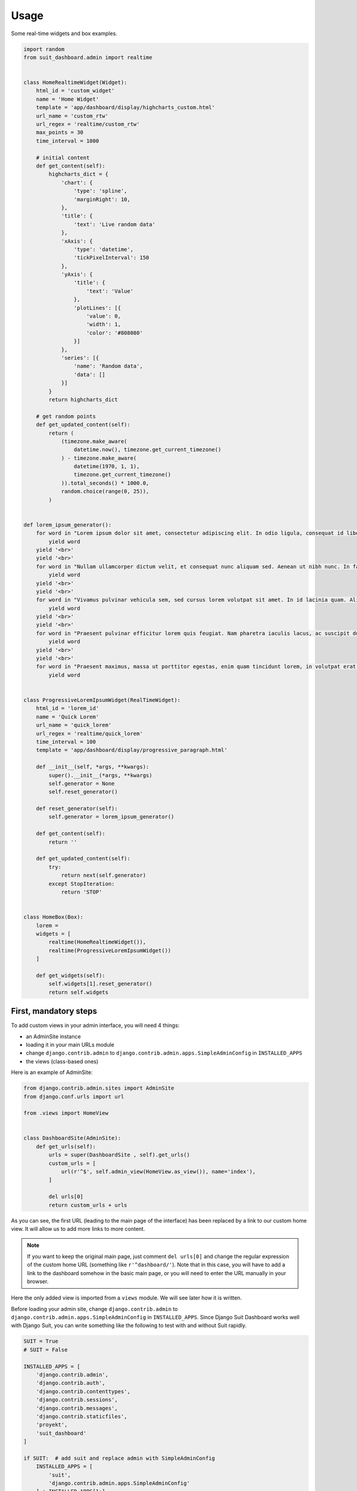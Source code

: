 =====
Usage
=====

Some real-time widgets and box examples.

.. code:: python

    import random
    from suit_dashboard.admin import realtime


    class HomeRealtimeWidget(Widget):
        html_id = 'custom_widget'
        name = 'Home Widget'
        template = 'app/dashboard/display/highcharts_custom.html'
        url_name = 'custom_rtw'
        url_regex = 'realtime/custom_rtw'
        max_points = 30
        time_interval = 1000

        # initial content
        def get_content(self):
            highcharts_dict = {
                'chart': {
                    'type': 'spline',
                    'marginRight': 10,
                },
                'title': {
                    'text': 'Live random data'
                },
                'xAxis': {
                    'type': 'datetime',
                    'tickPixelInterval': 150
                },
                'yAxis': {
                    'title': {
                        'text': 'Value'
                    },
                    'plotLines': [{
                        'value': 0,
                        'width': 1,
                        'color': '#808080'
                    }]
                },
                'series': [{
                    'name': 'Random data',
                    'data': []
                }]
            }
            return highcharts_dict

        # get random points
        def get_updated_content(self):
            return (
                (timezone.make_aware(
                    datetime.now(), timezone.get_current_timezone()
                ) - timezone.make_aware(
                    datetime(1970, 1, 1),
                    timezone.get_current_timezone()
                )).total_seconds() * 1000.0,
                random.choice(range(0, 25)),
            )


    def lorem_ipsum_generator():
        for word in "Lorem ipsum dolor sit amet, consectetur adipiscing elit. In odio ligula, consequat id libero in, efficitur suscipit dolor. Vivamus interdum justo tincidunt libero pretium congue. Sed luctus augue vitae arcu imperdiet, vitae pellentesque elit auctor. In hac habitasse platea dictumst. Nunc fermentum sem vel neque maximus viverra. Praesent tortor leo, ultricies ut bibendum in, luctus nec felis. Donec id eleifend eros. Phasellus congue sollicitudin erat sed dapibus.".split(' '):
            yield word
        yield '<br>'
        yield '<br>'
        for word in "Nullam ullamcorper dictum velit, et consequat nunc aliquam sed. Aenean ut nibh nunc. In facilisis sit amet lectus non tempor. Integer non lacinia lacus, vel venenatis dui. Sed a luctus neque. Maecenas interdum, tellus sed gravida semper, metus massa tempus quam, non tristique dui arcu nec leo. Donec iaculis ut mauris eu venenatis. Donec eu pulvinar purus, nec viverra quam. Vivamus ultricies pretium hendrerit. Fusce lobortis et mauris ut consequat. Nullam eu aliquet neque. Aenean mauris quam, cursus eget tellus sed, fringilla eleifend orci. Curabitur a pretium enim.".split(' '):
            yield word
        yield '<br>'
        yield '<br>'
        for word in "Vivamus pulvinar vehicula sem, sed cursus lorem volutpat sit amet. In id lacinia quam. Aliquam ligula velit, scelerisque in finibus id, efficitur sit amet quam. Nam sagittis semper nisl sed pharetra. Praesent ex lorem, vestibulum ac ipsum quis, finibus molestie lorem. Vivamus vehicula lacus in leo fringilla, nec fermentum nibh fermentum. Mauris tincidunt, metus et venenatis auctor, sem felis sagittis odio, a volutpat erat eros luctus enim. Nunc in velit a arcu rhoncus ultricies. Vestibulum ante ipsum primis in faucibus orci luctus et ultrices posuere cubilia Curae; Phasellus sit amet auctor libero. Donec vitae est sodales, tincidunt magna in, ultrices arcu. Praesent blandit enim a nibh tristique placerat. Aliquam cursus euismod eros, vel ultrices massa ultrices id. Mauris eu malesuada mi. Integer ut diam semper, gravida odio ac, bibendum velit. Curabitur eget ante at eros iaculis aliquam nec commodo nisi.".split(' '):
            yield word
        yield '<br>'
        yield '<br>'
        for word in "Praesent pulvinar efficitur lorem quis feugiat. Nam pharetra iaculis lacus, ac suscipit dui. Sed aliquam feugiat purus, at interdum velit faucibus sed. Suspendisse bibendum est erat, sed pulvinar nulla laoreet sed. Aliquam nec lacus sed ante cursus consectetur at id dui. Suspendisse potenti. In posuere arcu vel erat sollicitudin, nec auctor eros vehicula. Aliquam erat volutpat. Proin ultrices blandit ex at tincidunt. Quisque porta nec est sit amet facilisis. Proin euismod nisi mattis dui dictum dictum. Lorem ipsum dolor sit amet, consectetur adipiscing elit. Nunc vestibulum suscipit lorem, non tristique quam bibendum et. Fusce hendrerit sem a rhoncus congue.".split(' '):
            yield word
        yield '<br>'
        yield '<br>'
        for word in "Praesent maximus, massa ut porttitor egestas, enim quam tincidunt lorem, in volutpat erat metus ut quam. Nulla sodales accumsan nisl. Pellentesque sollicitudin lectus libero, et auctor diam mattis molestie. Maecenas sed venenatis dolor. Interdum et malesuada fames ac ante ipsum primis in faucibus. Aliquam id blandit nisl, ac fermentum arcu. Aliquam magna lorem, commodo id velit ornare, tincidunt ultricies turpis. Vivamus non velit nec erat accumsan venenatis. Phasellus molestie massa suscipit felis feugiat vestibulum. Cum sociis natoque penatibus et magnis dis parturient montes, nascetur ridiculus mus. Curabitur pellentesque mattis euismod. Donec faucibus id nulla nec imperdiet. Quisque interdum justo quis nisl feugiat, sed vehicula eros mollis. Nullam lorem justo, maximus nec viverra vitae, consequat id lectus.".split(' '):
            yield word


    class ProgressiveLoremIpsumWidget(RealTimeWidget):
        html_id = 'lorem_id'
        name = 'Quick Lorem'
        url_name = 'quick_lorem'
        url_regex = 'realtime/quick_lorem'
        time_interval = 100
        template = 'app/dashboard/display/progressive_paragraph.html'

        def __init__(self, *args, **kwargs):
            super().__init__(*args, **kwargs)
            self.generator = None
            self.reset_generator()

        def reset_generator(self):
            self.generator = lorem_ipsum_generator()

        def get_content(self):
            return ''

        def get_updated_content(self):
            try:
                return next(self.generator)
            except StopIteration:
                return 'STOP'


    class HomeBox(Box):
        lorem =
        widgets = [
            realtime(HomeRealtimeWidget()),
            realtime(ProgressiveLoremIpsumWidget())
        ]

        def get_widgets(self):
            self.widgets[1].reset_generator()
            return self.widgets


First, mandatory steps
======================

To add custom views in your admin interface, you will need 4 things:

- an AdminSite instance
- loading it in your main URLs module
- change ``django.contrib.admin`` to
  ``django.contrib.admin.apps.SimpleAdminConfig`` in ``INSTALLED_APPS``
- the views (class-based ones)

Here is an example of AdminSite:

.. code:: python

    from django.contrib.admin.sites import AdminSite
    from django.conf.urls import url

    from .views import HomeView


    class DashboardSite(AdminSite):
        def get_urls(self):
            urls = super(DashboardSite , self).get_urls()
            custom_urls = [
                url(r'^$', self.admin_view(HomeView.as_view()), name='index'),
            ]

            del urls[0]
            return custom_urls + urls

As you can see, the first URL (leading to the main page of the interface)
has been replaced by a link to our custom home view. It will allow us to add
more links to more content.

.. note::

    If you want to keep the original main page, just comment ``del urls[0]``
    and change the regular expression of the custom home URL (something like
    ``r'^dashboard/'``).
    Note that in this case, you will have to add a link to the dashboard
    somehow in the basic main page, or you will need to enter the URL manually
    in your browser.

Here the only added view is imported from a ``views`` module. We will see later
how it is written.

Before loading your admin site, change ``django.contrib.admin`` to
``django.contrib.admin.apps.SimpleAdminConfig`` in ``INSTALLED_APPS``.
Since Django Suit Dashboard works well with Django Suit, you can write
something like the following to test with and without Suit rapidly.

.. code:: python

    SUIT = True
    # SUIT = False

    INSTALLED_APPS = [
        'django.contrib.admin',
        'django.contrib.auth',
        'django.contrib.contenttypes',
        'django.contrib.sessions',
        'django.contrib.messages',
        'django.contrib.staticfiles',
        'proyekt',
        'suit_dashboard'
    ]

    if SUIT:  # add suit and replace admin with SimpleAdminConfig
        INSTALLED_APPS = [
            'suit',
            'django.contrib.admin.apps.SimpleAdminConfig'
        ] + INSTALLED_APPS[1:]

Just switch on and off ``SUIT`` boolean to test it out.

Once your admin site is set up and your installed apps ok,
load your admin site in your main URLs module:

.. code:: python

    from django.contrib import admin

    from .site import DashboardSite

    admin.site = DashboardSite()
    admin.sites.site = admin.site
    admin.autodiscover()


Views
=====

Django Suit Dashboard provides a view called ``DashboardView``, importable
from ``suit_dashboard.views``. You can inherit of this base view to create
your own views.

.. code:: python

    from suit_dashboard.views import DashboardView


    class HomeView(DashboardView):
        pass

This view will render the base template from Django Suit Dashboard. If you
want to add CSS or JS libraries in your HTML, you can specify the ``template``
class variable in your view:

.. code:: python

    class HomeView(DashboardView):
        template_name = 'a/project/template.html'

In the template, you can override or overload the ``dashboard_css`` and
``dashboard_js`` blocks. Example:

.. code:: html

    {% extends "suit_dashboard/base.html" %}
    {% load static %}

    {% block dashboard_css %}
      {% if not suit %}
        <link href="{% static 'bower_components/bootstrap/dist/css/bootstrap.min.css' %}" rel="stylesheet">
        <link href="{% static 'bower_components/bootstrap/dist/css/bootstrap-theme.min.css' %}" rel="stylesheet">
      {% endif %}
    {% endblock %}

    {% block dashboard_js %}
      {% if not suit %}
        <script src="{% static 'bower_components/jquery/dist/jquery.min.js' %}"></script>
        <script src="{% static 'bower_components/bootstrap/dist/js/bootstrap.min.js' %}"></script>
      {% endif %}
      <script src="{% static 'bower_components/highcharts/highcharts.js' %}"></script>
      <script src="{% static 'bower_components/highcharts/modules/heatmap.js' %}"></script>
      <script src="{% static 'bower_components/highcharts/highcharts-more.js' %}"></script>
    {% endblock %}

.. note::

    As you can see, a ``suit`` variable is available in the context of every
    view based on ``DashboardView``. You can use it to adapt your content for
    Django Suit and classic Django styles. In the example above, we use it
    to avoid adding Bootstrap a second time, possibly colliding with
    Django's or Django Suit's own versions of Bootstrap.



Nested views and breadcrumbs
----------------------------

Nesting views is useful if you want to build a page tree in your admin
interface. It is also useful to build navigation breadcrumbs.

Let's play with an example:

.. code:: python

    # in your AdminSite class

    def get_urls(self):
        urls = super(DashboardSite , self).get_urls()
        custom_urls = [
            url(r'^$', self.admin_view(HomeView.as_view()), name='index'),
            url(r'nest1/^$', self.admin_view(NestView1.as_view()), name='nest1'),
            url(r'nest1/nest2/^$', self.admin_view(NestView2.as_view()), name='nest2'),
        ]

    # in your views

    class HomeView(DashboardView):
        template_name = 'a/project/template.html'
        crumbs = ({'url': 'admin:index', 'name': _('Home')}, )


    class NestView1(HomeView):
        crumbs = ({'url': 'admin:nest1', 'name': _('Nest 1')}, )


    class NestView2(NestView1):
        crumbs = ({'url': 'admin:nest2', 'name': _('Nest 2')}, )


This set of views will automatically render a navigation bar like in the
following images (classic-styled and suit-styled):

.. image:: https://cloud.githubusercontent.com/assets/3999221/23994494/7086961c-0a45-11e7-938d-0e173eb1894e.png
    :alt: Classic-style breadcrumbs
.. image:: https://cloud.githubusercontent.com/assets/3999221/23994496/727de074-0a45-11e7-8d21-b90127bc5a6b.png
    :alt: Suit-style breadcrumbs

Each crumb is concatenated to the ones defined in parent views. You can define
several crumbs in one view:

.. code:: python

    class OtherView(DashboardView):
        crumbs = (
            {'url': 'admin:index', 'name': _('Home')},
            {'url': 'admin:nest1', 'name': _('Nest 1')},
            {'url': 'admin:nest2', 'name': _('Nest 2')},
        )

The above code will render the same navigation bar without having used
views inheritance.

Layout
======

Grid, Row, Column
-----------------

Layout is based on the concept of grids. A grid is composed of rows, each
row being composed of columns. This allows us to arrange the content on our
pages. Columns can also contain rows, so it is possible to arrange content
more precisely. Import the ``Grid``, ``Row`` and ``Column`` classes from
``suit_dashboard.layout``, and add a ``grid`` variable to your view:

.. code:: python

    from suit_dashboard.layout import Grid, Row, Column

    class HomeView(DashboardView)
        grid = Grid(
            Row(Column()),  # default width=12 (maximum)
            Row(Column(width=6), Column(width=1), Column(width=4)),
            Row(Column(  # nested rows and columns
                    Row(Column(width=10), Column(width=2)),
                    Row(Column(width=4), Column(width=6))
                width=5),
                Column(width=6)
            )
        )

Use the ``width`` keyword argument to define the width of a column. You can
use every integer between 1 and 12.

.. warning::

    If the sum of the columns' width **in one row** is superior to 12, the
    last(s) columns will be pushed below the first ones.

It is not mandatory that the sum of the columns' width in one row is equal to
12: for example you can have only one column in a row, with width=4. In nested
rows, the width of the columns will be relative to the parent column's width.

Boxes
-----

Adding actual content to the columns is done through the ``Box`` and ``Widget``
classes. A Box contains zero or many widgets and has optional title,
description, HTML ID, template, and context attributes.

There are two ways to define these attributes in a box:

- first is to instantiate a box with arguments,
- second is to subclass ``Box`` and use class variables.

Examples:

.. code:: python

    from suit_dashboard.layout import Box

    my_box = Box(html_id='my_box',
                 title='My box',
                 description="This is my box, don't touch it.",
                 context=any_python_object)

    class MyBox(Box):
        html_id = 'my_box'
        title = 'My box'
        description = "This is my box, don't touch it."
        context = any_python_object

    my_box = MyBox()

If you are using a subclass of ``Box``, you can still use custom parameters at
instantiation:

.. code:: python

    class MyBox(Box):
        title = 'My box'
        template = 'path/to/a/template.html'

    your_box = MyBox(title='Your box', template='path/to/another/template.html)

Most of the time, title, description, HTML ID and template will be static,
but if you need to define them in a dynamic way (computed when the template is
rendered), you can do it with properties:

.. code:: python

    class MyBox(Box):
        title = 'My box'

        @property
        def template(self):
            if something:
                return 'that/template.html'
            else:
                return 'rather/this/one.html'

.. warning::

    When using properties, you won't be able to pass custom parameters at
    box instantiation, because Python does not allow overriding properties
    of the same name with ``self.attr = attr``. To handle this, Django Suit
    Dashboard will instead store the passed value in a private attribute with
    the same name prefixed with an underscore (``self._attr = attr``).
    You can then write your property like this:

    .. code:: python

        @property
        def template(self):
            if hasattr(self, '_template'):
                return self._template

            if something:
                return 'that/template.html'
            else:
                return 'rather/this/one.html'

    This way you will be able to instantiate the box normally or with custom
    parameters.

.. note::

    The ``context`` attribute is basically not used by Django Suit Dashboard
    itself. It is only useful when you specify a custom template and want to
    pass some values to it. You will be able to use it in your template with
    ``{{ box.context }}``. For this reason, you can define a ``get_context``
    method or whatever method to return dynamic context and use it in your
    template like: ``{{ box.get_context }}``.

You can also pass extra values to a box at instantiation by passing keyword
arguments: ``box = Box(some_arg='value'`` and in custom template:
``{{ box.some_arg }}``.

Widgets
=======

Real-time widgets
-----------------

Templates
=========

Main template
-------------

Box templates
-------------

Widget templates
----------------

Suit menu
=========
